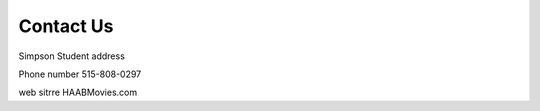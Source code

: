 **Contact Us**
================

Simpson Student address

Phone number 515-808-0297

web sitrre HAABMovies.com